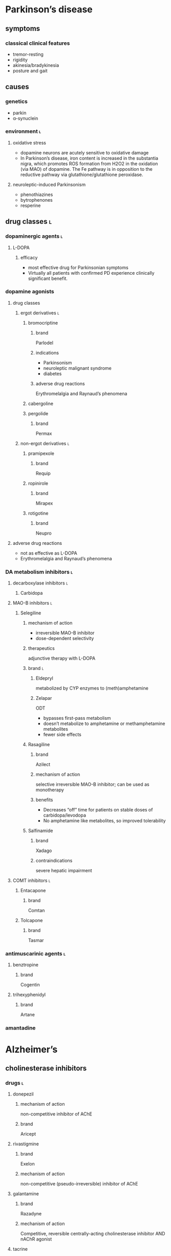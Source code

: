 * Parkinson’s disease
** symptoms
*** classical clinical features
- tremor-resting
- rigidity
- akinesia/bradykinesia
- posture and gait
** causes
*** genetics
- parkin
- α-synuclein
*** environment :l:
**** oxidative stress
- dopamine neurons are acutely sensitive to oxidative damage
- In Parkinson’s disease, iron content is increased in the substantia nigra, which promotes ROS formation from H2O2 in the oxidation (via MAO) of dopamine. The Fe pathway is in opposition to the reductive pathway via glutathione/glutathione peroxidase.
**** neuroleptic-induced Parkinsonism
- phenothiazines
- bytrophenones
- resperine
** drug classes :l:
*** dopaminergic agents :l:
**** L-DOPA
***** efficacy
- most effective drug for Parkinsonian symptoms
- Virtually all patients with confirmed PD experience clinically significant benefit.
*** dopamine agonists
**** drug classes
***** ergot derivatives :l:
****** bromocriptine
******* brand
Parlodel
******* indications
- Parkinsonism
- neuroleptic malignant syndrome
- diabetes
******* adverse drug reactions
Erythromelalgia and Raynaud’s phenomena
****** cabergoline
****** pergolide
******* brand
Permax
***** non-ergot derivatives :l:
****** pramipexole
******* brand
Requip
****** ropinirole
******* brand
Mirapex
****** rotigotine
******* brand
Neupro
**** adverse drug reactions
- not as effective as L-DOPA
- Erythromelalgia and Raynaud’s phenomena
*** DA metabolism inhibitors :l:
**** decarboxylase inhibitors :l:
***** Carbidopa
**** MAO-B inhibitors :l:
***** Selegiline
****** mechanism of action
- irreversible MAO-B inhibitor
- dose-dependent selectivity
****** therapeutics
adjunctive therapy with L-DOPA
****** brand :l:
******* Eldepryl
metabolized by CYP enzymes to (meth)amphetamine
******* Zelapar
ODT
- bypasses first-pass metabolism
- doesn’t metabolize to amphetamine or methamphetamine metabolites
- fewer side effects
****** Rasagiline
******* brand
Azilect
******* mechanism of action
selective irreversible MAO-B inhibitor; can be used as monotherapy
******* benefits
- Decreases “off” time for patients on stable doses of carbidopa/levodopa
- No amphetamine like metabolites, so improved tolerability
****** Salfinamide
******* brand
Xadago
******* contraindications
severe hepatic impairment
**** COMT inhibitors :l:
***** Entacapone
****** brand
Comtan
***** Tolcapone
****** brand
Tasmar
*** antimuscarinic agents :l:
**** benztropine
***** brand
Cogentin
**** trihexyphenidyl
***** brand
Artane
*** amantadine
* Alzheimer’s
** cholinesterase inhibitors
*** drugs :l:
**** donepezil
***** mechanism of action
non-competitive inhibitor of AChE
***** brand
Aricept
**** rivastigmine
***** brand
Exelon
***** mechanism of action
non-competitive (pseudo-irreversible) inhibitor of AChE
**** galantamine
***** brand
Razadyne
***** mechanism of action
Competitive, reversible centrally-acting cholinesterase inhibitor AND nAChR agonist
**** tacrine
** memantine
*** mechanism of action
Memantine binds to the magnesium biding site, and functions as an effective receptor blocker under conditions of excessive stimulation
*** therapeutics
- moderate-to-severe dementia/Alzheimer’s
- in combination with donepezil or monotherapy 
